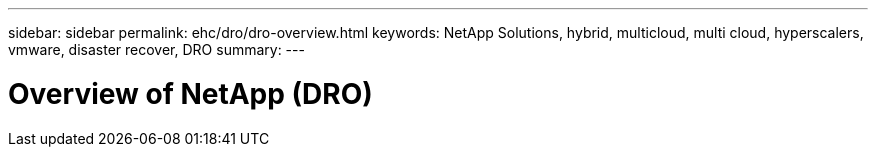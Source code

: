 ---
sidebar: sidebar
permalink: ehc/dro/dro-overview.html
keywords: NetApp Solutions, hybrid, multicloud, multi cloud, hyperscalers, vmware, disaster recover, DRO
summary:
---

= Overview of NetApp (DRO)
:hardbreaks:
:nofooter:
:icons: font
:linkattrs:
:imagesdir: ./../media/

[.lead]
